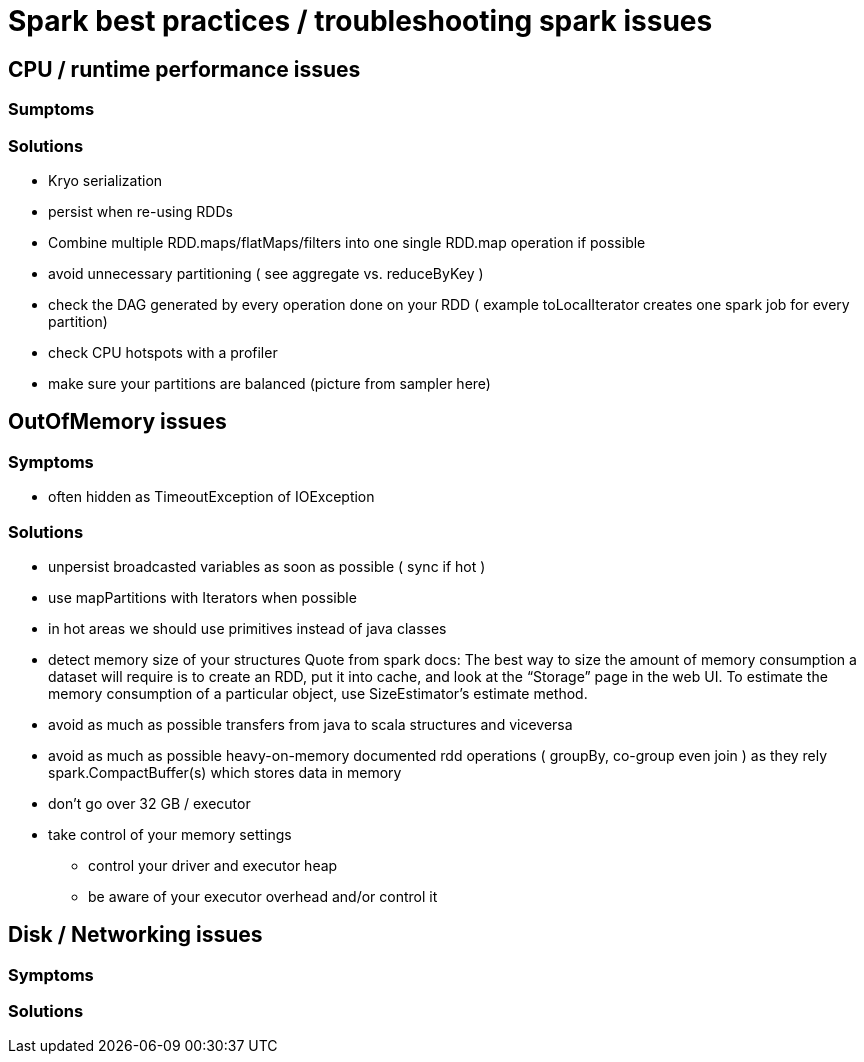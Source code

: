 = Spark best practices / troubleshooting spark issues 

== CPU / runtime performance issues

=== Sumptoms

=== Solutions
* Kryo serialization
* persist when re-using RDDs
* Combine multiple RDD.maps/flatMaps/filters into one single RDD.map operation if possible
* avoid unnecessary partitioning ( see aggregate vs. reduceByKey )
* check the DAG generated by every operation done on your RDD ( example toLocalIterator creates one spark job for every partition)
* check CPU hotspots with a profiler
* make sure your partitions are balanced (picture from sampler here)

== OutOfMemory issues

=== Symptoms 
* often hidden as TimeoutException of IOException

=== Solutions
* unpersist broadcasted variables as soon as possible ( sync if hot )
* use mapPartitions with Iterators when possible
* in hot areas we should use primitives instead of java classes
* detect memory size of your structures 
  Quote from spark docs: The best way to size the amount of memory consumption a dataset will require is to create an RDD, put it into cache, and look at the   “Storage” page in the web UI. To estimate the memory consumption of a particular object, use SizeEstimator’s estimate method.
    
 * avoid as much as possible transfers from java to scala structures and viceversa
 * avoid as much as possible heavy-on-memory documented rdd operations ( groupBy, co-group even join ) as they rely spark.CompactBuffer(s) which stores data in memory
 
 * don't go over 32 GB / executor
    
  * take control of your memory settings
      ** control your driver and executor heap
      ** be aware of your executor overhead and/or control it


== Disk / Networking issues
=== Symptoms

=== Solutions

